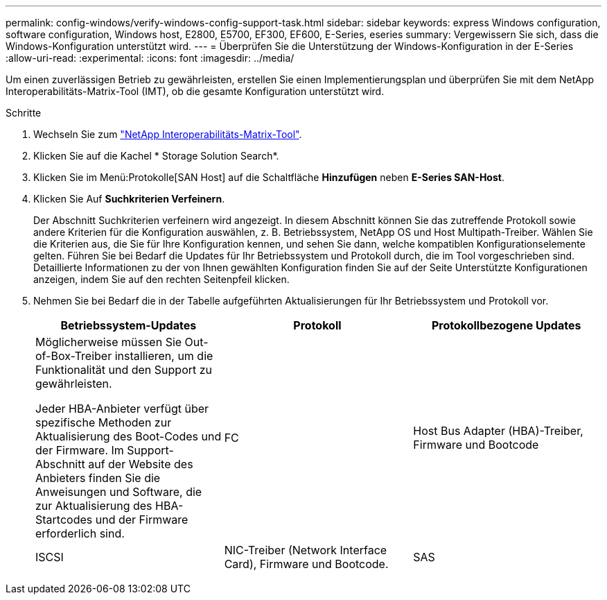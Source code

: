 ---
permalink: config-windows/verify-windows-config-support-task.html 
sidebar: sidebar 
keywords: express Windows configuration, software configuration, Windows host, E2800, E5700, EF300, EF600, E-Series, eseries 
summary: Vergewissern Sie sich, dass die Windows-Konfiguration unterstützt wird. 
---
= Überprüfen Sie die Unterstützung der Windows-Konfiguration in der E-Series
:allow-uri-read: 
:experimental: 
:icons: font
:imagesdir: ../media/


[role="lead"]
Um einen zuverlässigen Betrieb zu gewährleisten, erstellen Sie einen Implementierungsplan und überprüfen Sie mit dem NetApp Interoperabilitäts-Matrix-Tool (IMT), ob die gesamte Konfiguration unterstützt wird.

.Schritte
. Wechseln Sie zum http://mysupport.netapp.com/matrix["NetApp Interoperabilitäts-Matrix-Tool"^].
. Klicken Sie auf die Kachel * Storage Solution Search*.
. Klicken Sie im Menü:Protokolle[SAN Host] auf die Schaltfläche *Hinzufügen* neben *E-Series SAN-Host*.
. Klicken Sie Auf *Suchkriterien Verfeinern*.
+
Der Abschnitt Suchkriterien verfeinern wird angezeigt. In diesem Abschnitt können Sie das zutreffende Protokoll sowie andere Kriterien für die Konfiguration auswählen, z. B. Betriebssystem, NetApp OS und Host Multipath-Treiber. Wählen Sie die Kriterien aus, die Sie für Ihre Konfiguration kennen, und sehen Sie dann, welche kompatiblen Konfigurationselemente gelten. Führen Sie bei Bedarf die Updates für Ihr Betriebssystem und Protokoll durch, die im Tool vorgeschrieben sind. Detaillierte Informationen zu der von Ihnen gewählten Konfiguration finden Sie auf der Seite Unterstützte Konfigurationen anzeigen, indem Sie auf den rechten Seitenpfeil klicken.

. Nehmen Sie bei Bedarf die in der Tabelle aufgeführten Aktualisierungen für Ihr Betriebssystem und Protokoll vor.
+
|===
| Betriebssystem-Updates | Protokoll | Protokollbezogene Updates 


 a| 
Möglicherweise müssen Sie Out-of-Box-Treiber installieren, um die Funktionalität und den Support zu gewährleisten.

Jeder HBA-Anbieter verfügt über spezifische Methoden zur Aktualisierung des Boot-Codes und der Firmware. Im Support-Abschnitt auf der Website des Anbieters finden Sie die Anweisungen und Software, die zur Aktualisierung des HBA-Startcodes und der Firmware erforderlich sind.
 a| 
FC
 a| 
Host Bus Adapter (HBA)-Treiber, Firmware und Bootcode



 a| 
ISCSI
 a| 
NIC-Treiber (Network Interface Card), Firmware und Bootcode.



 a| 
SAS
 a| 
Host Bus Adapter (HBA)-Treiber, Firmware und Bootcode

|===

